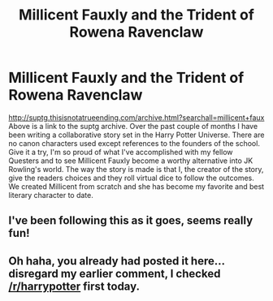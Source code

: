 #+TITLE: Millicent Fauxly and the Trident of Rowena Ravenclaw

* Millicent Fauxly and the Trident of Rowena Ravenclaw
:PROPERTIES:
:Score: 6
:DateUnix: 1365655791.0
:DateShort: 2013-Apr-11
:END:
[[http://suptg.thisisnotatrueending.com/archive.html?searchall=millicent+faux]] Above is a link to the suptg archive. Over the past couple of months I have been writing a collaborative story set in the Harry Potter Universe. There are no canon characters used except references to the founders of the school. Give it a try, I'm so proud of what I've accomplished with my fellow Questers and to see Millicent Fauxly become a worthy alternative into JK Rowling's world. The way the story is made is that I, the creator of the story, give the readers choices and they roll virtual dice to follow the outcomes. We created Millicent from scratch and she has become my favorite and best literary character to date.


** I've been following this as it goes, seems really fun!
:PROPERTIES:
:Author: Kilbourne
:Score: 1
:DateUnix: 1365665019.0
:DateShort: 2013-Apr-11
:END:


** Oh haha, you already had posted it here...disregard my earlier comment, I checked [[/r/harrypotter]] first today.
:PROPERTIES:
:Author: era626
:Score: 1
:DateUnix: 1365701390.0
:DateShort: 2013-Apr-11
:END:
